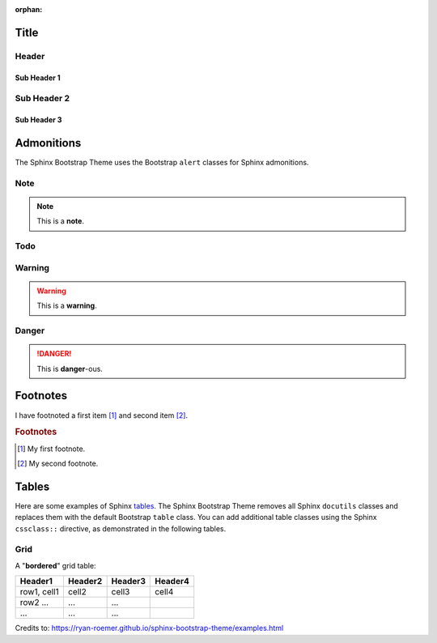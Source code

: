 :orphan:

Title
======

Header 
-------

Sub Header 1
~~~~~~~~~~~~~

Sub Header 2
-------------

Sub Header 3
~~~~~~~~~~~~~

.. image: images/holderimage.png
	:align: center, left, right

Admonitions
===========
The Sphinx Bootstrap Theme uses the Bootstrap ``alert`` classes for Sphinx
admonitions.

Note
----
.. note:: This is a **note**.

Todo
----
.. todo:: This is a **todo**.

Warning
-------
.. warning:: This is a **warning**.

Danger
------
.. danger:: This is **danger**-ous.

Footnotes
=========
I have footnoted a first item [#f1]_ and second item [#f2]_.

.. rubric:: Footnotes
.. [#f1] My first footnote.
.. [#f2] My second footnote.

Tables
======
Here are some examples of Sphinx
`tables <http://sphinx-doc.org/rest.html#rst-tables>`_. The Sphinx Bootstrap
Theme removes all Sphinx ``docutils`` classes and replaces them with the
default Bootstrap ``table`` class.  You can add additional table classes
using the Sphinx ``cssclass::`` directive, as demonstrated in the following
tables.

Grid
----
A "**bordered**" grid table:

.. cssclass:: table-bordered

+------------------------+------------+----------+----------+
| Header1                | Header2    | Header3  | Header4  |
+========================+============+==========+==========+
| row1, cell1            | cell2      | cell3    | cell4    |
+------------------------+------------+----------+----------+
| row2 ...               | ...        | ...      |          |
+------------------------+------------+----------+----------+
| ...                    | ...        | ...      |          |
+------------------------+------------+----------+----------+

Credits to: 
https://ryan-roemer.github.io/sphinx-bootstrap-theme/examples.html
